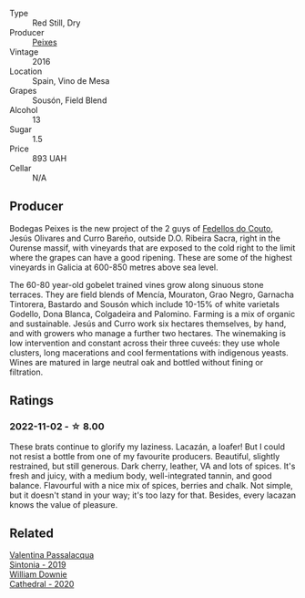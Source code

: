 #+attr_html: :class wine-main-image
[[file:/images/42/b951a5-fd0c-4b19-9512-90474df63916/2022-08-29-17-24-11-2288B02A-6353-469F-8703-B6E381706774-1-105-c.webp]]

- Type :: Red Still, Dry
- Producer :: [[barberry:/producers/5f079311-f61e-4b9a-849e-d3736d0c3f4b][Peixes]]
- Vintage :: 2016
- Location :: Spain, Vino de Mesa
- Grapes :: Sousón, Field Blend
- Alcohol :: 13
- Sugar :: 1.5
- Price :: 893 UAH
- Cellar :: N/A

** Producer

Bodegas Peixes is the new project of the 2 guys of [[barberry:/producers/0608acc9-e36c-4cff-970e-0f2489d3011a][Fedellos do Couto]], Jesús Olivares and Curro Bareño, outside D.O. Ribeira Sacra, right in the Ourense massif, with vineyards that are exposed to the cold right to the limit where the grapes can have a good ripening. These are some of the highest vineyards in Galicia at 600-850 metres above sea level.

The 60-80 year-old gobelet trained vines grow along sinuous stone terraces. They are field blends of Mencía, Mouraton, Grao Negro, Garnacha Tintorera, Bastardo and Sousón which include 10-15% of white varietals Godello, Dona Blanca, Colgadeira and Palomino. Farming is a mix of organic and sustainable. Jesús and Curro work six hectares themselves, by hand, and with growers who manage a further two hectares. The winemaking is low intervention and constant across their three cuveés: they use whole clusters, long macerations and cool fermentations with indigenous yeasts. Wines are matured in large neutral oak and bottled without fining or filtration.

** Ratings

*** 2022-11-02 - ☆ 8.00

These brats continue to glorify my laziness. Lacazán, a loafer! But I could not resist a bottle from one of my favourite producers. Beautiful, slightly restrained, but still generous. Dark cherry, leather, VA and lots of spices. It's fresh and juicy, with a medium body, well-integrated tannin, and good balance. Flavourful with a nice mix of spices, berries and chalk. Not simple, but it doesn't stand in your way; it's too lazy for that. Besides, every lacazan knows the value of pleasure.

** Related

#+begin_export html
<div class="flex-container">
  <a class="flex-item flex-item-left" href="/wines/39a934ab-0f33-4466-894b-72d822ce15d4.html">
    <img class="flex-bottle" src="/images/39/a934ab-0f33-4466-894b-72d822ce15d4/2022-09-26-18-51-46-A2B7302D-7755-4B5E-A7CC-8C8CCF973665-1-102-o.webp"></img>
    <section class="h">Valentina Passalacqua</section>
    <section class="h text-bolder">Sintonia - 2019</section>
  </a>

  <a class="flex-item flex-item-right" href="/wines/41ef7527-c28f-412b-a39e-bfc0cd8338ef.html">
    <img class="flex-bottle" src="/images/41/ef7527-c28f-412b-a39e-bfc0cd8338ef/2022-10-29-13-35-31-DAEF150E-5F91-466C-963C-8690EDE850B2-1-105-c.webp"></img>
    <section class="h">William Downie</section>
    <section class="h text-bolder">Cathedral - 2020</section>
  </a>

</div>
#+end_export
